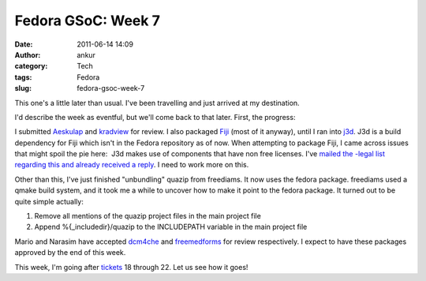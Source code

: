 Fedora GSoC: Week 7
###################
:date: 2011-06-14 14:09
:author: ankur
:category: Tech
:tags: Fedora
:slug: fedora-gsoc-week-7

This one's a little later than usual. I've been travelling and just
arrived at my destination.

I'd describe the week as eventful, but we'll come back to that later.
First, the progress:

I submitted `Aeskulap`_ and `kradview`_ for review. I also packaged
`Fiji`_ (most of it anyway), until I ran into `j3d`_. J3d is a build
dependency for Fiji which isn't in the Fedora repository as of now. When
attempting to package Fiji, I came across issues that might spoil the
pie here:  J3d makes use of components that have non free licenses. I've
`mailed the -legal list regarding this and already received a reply`_. I
need to work more on this.

Other than this, I've just finished "unbundling" quazip from freediams.
It now uses the fedora package. freediams used a qmake build system, and
it took me a while to uncover how to make it point to the fedora
package. It turned out to be quite simple actually:

#. Remove all mentions of the quazip project files in the main project
   file
#. Append %{\_includedir}/quazip to the INCLUDEPATH variable in the main
   project file

Mario and Narasim have accepted `dcm4che`_ and `freemedforms`_ for
review respectively. I expect to have these packages approved by the end
of this week.

This week, I'm going after `tickets`_ 18 through 22. Let us see how it
goes!

.. _Aeskulap: https://bugzilla.redhat.com/show_bug.cgi?id=aeskulap
.. _kradview: https://bugzilla.redhat.com/show_bug.cgi?id=kradview
.. _Fiji: https://fedorahosted.org/fedora-medical/ticket/17
.. _j3d: https://java3d.dev.java.net/
.. _mailed the -legal list regarding this and already received a reply: http://lists.fedoraproject.org/pipermail/legal/2011-June/001678.html
.. _dcm4che: https://bugzilla.redhat.com/show_bug.cgi?id=dcm4che
.. _freemedforms: https://bugzilla.redhat.com/show_bug.cgi?id=freemedforms
.. _tickets: https://fedorahosted.org/fedora-medical/report/1
